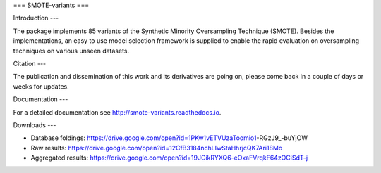 ===
SMOTE-variants
===

Introduction
---

The package implements 85 variants of the Synthetic Minority Oversampling Technique (SMOTE). Besides the implementations, an easy to use model selection framework is supplied to enable the rapid evaluation on oversampling techniques on various unseen datasets.

Citation
---

The publication and dissemination of this work and its derivatives are going on, please come back in a couple of days or weeks for updates.

Documentation
---

For a detailed documentation see http://smote-variants.readthedocs.io.

Downloads
---

* Database foldings: https://drive.google.com/open?id=1PKw1vETVUzaToomio1-RGzJ9_-buYjOW
* Raw results: https://drive.google.com/open?id=12CfB3184nchLIwStaHhrjcQK7Ari18Mo
* Aggregated results: https://drive.google.com/open?id=19JGikRYXQ6-eOxaFVrqkF64zOCiSdT-j
